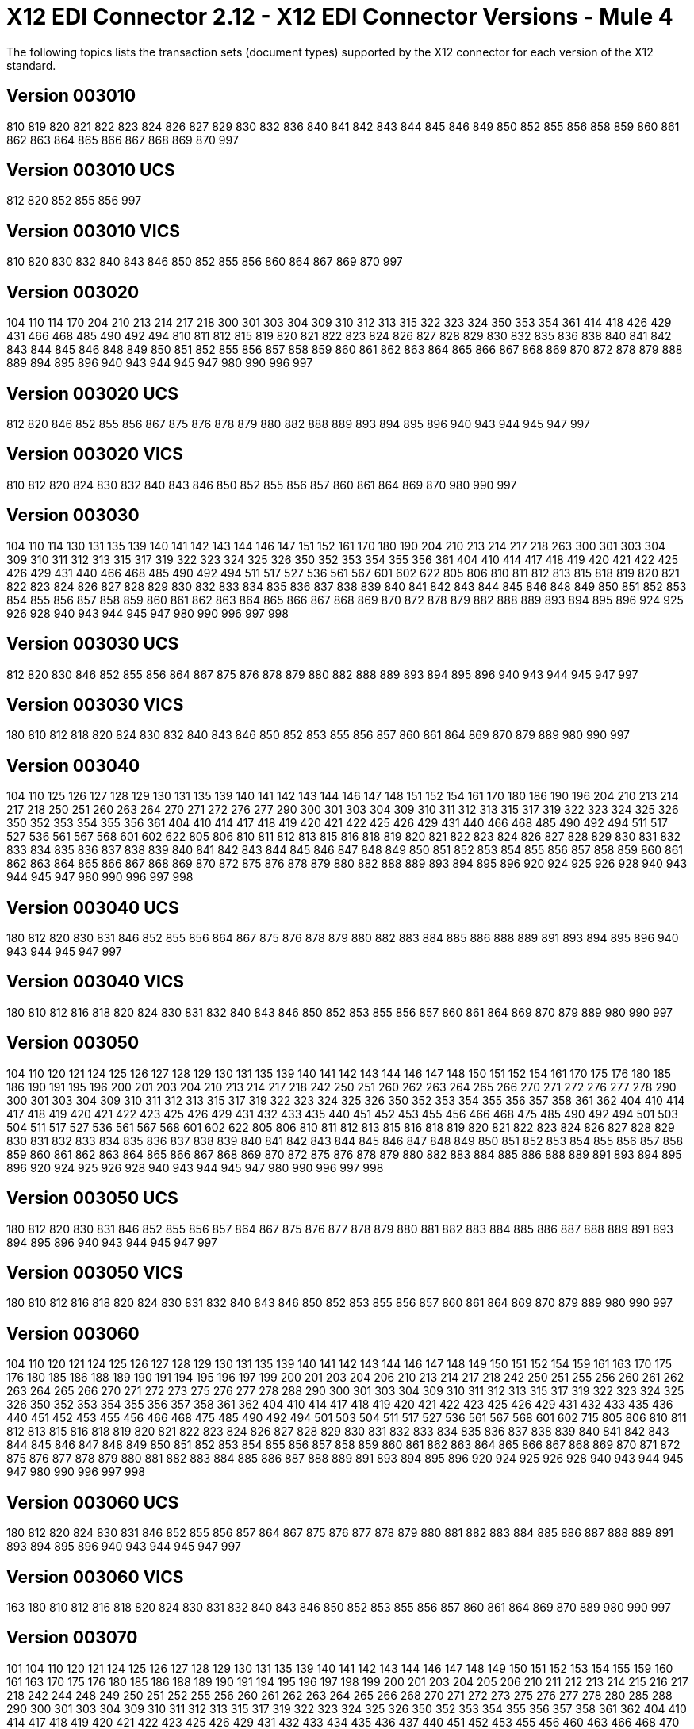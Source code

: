 = X12 EDI Connector 2.12 - X12 EDI Connector Versions - Mule 4

The following topics lists the transaction sets (document types) supported by the X12 connector for each version of the X12 standard.

== Version 003010

810 819 820 821 822 823 824 826 827 829 830 832 836 840 841 842 843 844 845 846 849 850 852 855 856 858 859 860 861 862 863 864 865 866 867 868 869 870 997

== Version 003010 UCS

812 820 852 855 856 997

== Version 003010 VICS

810 820 830 832 840 843 846 850 852 855 856 860 864 867 869 870 997

== Version 003020

104 110 114 170 204 210 213 214 217 218 300 301 303 304 309 310 312 313 315 322 323 324 350 353 354 361 414 418 426 429 431 466 468 485 490 492 494 810 811 812 815 819 820 821 822 823 824 826 827 828 829 830 832 835 836 838 840 841 842 843 844 845 846 848 849 850 851 852 855 856 857 858 859 860 861 862 863 864 865 866 867 868 869 870 872 878 879 888 889 894 895 896 940 943 944 945 947 980 990 996 997

== Version 003020 UCS

812 820 846 852 855 856 867 875 876 878 879 880 882 888 889 893 894 895 896 940 943 944 945 947 997

== Version 003020 VICS

810 812 820 824 830 832 840 843 846 850 852 855 856 857 860 861 864 869 870 980 990 997

== Version 003030

104 110 114 130 131 135 139 140 141 142 143 144 146 147 151 152 161 170 180 190 204 210 213 214 217 218 263 300 301 303 304 309 310 311 312 313 315 317 319 322 323 324 325 326 350 352 353 354 355 356 361 404 410 414 417 418 419 420 421 422 425 426 429 431 440 466 468 485 490 492 494 511 517 527 536 561 567 601 602 622 805 806 810 811 812 813 815 818 819 820 821 822 823 824 826 827 828 829 830 832 833 834 835 836 837 838 839 840 841 842 843 844 845 846 848 849 850 851 852 853 854 855 856 857 858 859 860 861 862 863 864 865 866 867 868 869 870 872 878 879 882 888 889 893 894 895 896 924 925 926 928 940 943 944 945 947 980 990 996 997 998

== Version 003030 UCS

812 820 830 846 852 855 856 864 867 875 876 878 879 880 882 888 889 893 894 895 896 940 943 944 945 947 997

== Version 003030 VICS

180 810 812 818 820 824 830 832 840 843 846 850 852 853 855 856 857 860 861 864 869 870 879 889 980 990 997

== Version 003040

104 110 125 126 127 128 129 130 131 135 139 140 141 142 143 144 146 147 148 151 152 154 161 170 180 186 190 196 204 210 213 214 217 218 250 251 260 263 264 270 271 272 276 277 290 300 301 303 304 309 310 311 312 313 315 317 319 322 323 324 325 326 350 352 353 354 355 356 361 404 410 414 417 418 419 420 421 422 425 426 429 431 440 466 468 485 490 492 494 511 517 527 536 561 567 568 601 602 622 805 806 810 811 812 813 815 816 818 819 820 821 822 823 824 826 827 828 829 830 831 832 833 834 835 836 837 838 839 840 841 842 843 844 845 846 847 848 849 850 851 852 853 854 855 856 857 858 859 860 861 862 863 864 865 866 867 868 869 870 872 875 876 878 879 880 882 888 889 893 894 895 896 920 924 925 926 928 940 943 944 945 947 980 990 996 997 998

== Version 003040 UCS

180 812 820 830 831 846 852 855 856 864 867 875 876 878 879 880 882 883 884 885 886 888 889 891 893 894 895 896 940 943 944 945 947 997

== Version 003040 VICS

180 810 812 816 818 820 824 830 831 832 840 843 846 850 852 853 855 856 857 860 861 864 869 870 879 889 980 990 997

== Version 003050

104 110 120 121 124 125 126 127 128 129 130 131 135 139 140 141 142 143 144 146 147 148 150 151 152 154 161 170 175 176 180 185 186 190 191 195 196 200 201 203 204 210 213 214 217 218 242 250 251 260 262 263 264 265 266 270 271 272 276 277 278 290 300 301 303 304 309 310 311 312 313 315 317 319 322 323 324 325 326 350 352 353 354 355 356 357 358 361 362 404 410 414 417 418 419 420 421 422 423 425 426 429 431 432 433 435 440 451 452 453 455 456 466 468 475 485 490 492 494 501 503 504 511 517 527 536 561 567 568 601 602 622 805 806 810 811 812 813 815 816 818 819 820 821 822 823 824 826 827 828 829 830 831 832 833 834 835 836 837 838 839 840 841 842 843 844 845 846 847 848 849 850 851 852 853 854 855 856 857 858 859 860 861 862 863 864 865 866 867 868 869 870 872 875 876 878 879 880 882 883 884 885 886 888 889 891 893 894 895 896 920 924 925 926 928 940 943 944 945 947 980 990 996 997 998

== Version 003050 UCS

180 812 820 830 831 846 852 855 856 857 864 867 875 876 877 878 879 880 881 882 883 884 885 886 887 888 889 891 893 894 895 896 940 943 944 945 947 997

== Version 003050 VICS

180 810 812 816 818 820 824 830 831 832 840 843 846 850 852 853 855 856 857 860 861 864 869 870 879 889 980 990 997

== Version 003060

104 110 120 121 124 125 126 127 128 129 130 131 135 139 140 141 142 143 144 146 147 148 149 150 151 152 154 159 161 163 170 175 176 180 185 186 188 189 190 191 194 195 196 197 199 200 201 203 204 206 210 213 214 217 218 242 250 251 255 256 260 261 262 263 264 265 266 270 271 272 273 275 276 277 278 288 290 300 301 303 304 309 310 311 312 313 315 317 319 322 323 324 325 326 350 352 353 354 355 356 357 358 361 362 404 410 414 417 418 419 420 421 422 423 425 426 429 431 432 433 435 436 440 451 452 453 455 456 466 468 475 485 490 492 494 501 503 504 511 517 527 536 561 567 568 601 602 715 805 806 810 811 812 813 815 816 818 819 820 821 822 823 824 826 827 828 829 830 831 832 833 834 835 836 837 838 839 840 841 842 843 844 845 846 847 848 849 850 851 852 853 854 855 856 857 858 859 860 861 862 863 864 865 866 867 868 869 870 871 872 875 876 877 878 879 880 881 882 883 884 885 886 887 888 889 891 893 894 895 896 920 924 925 926 928 940 943 944 945 947 980 990 996 997 998

== Version 003060 UCS

180 812 820 824 830 831 846 852 855 856 857 864 867 875 876 877 878 879 880 881 882 883 884 885 886 887 888 889 891 893 894 895 896 940 943 944 945 947 997

== Version 003060 VICS

163 180 810 812 816 818 820 824 830 831 832 840 843 846 850 852 853 855 856 857 860 861 864 869 870 889 980 990 997

== Version 003070

101 104 110 120 121 124 125 126 127 128 129 130 131 135 139 140 141 142 143 144 146 147 148 149 150 151 152 153 154 155 159 160 161 163 170 175 176 180 185 186 188 189 190 191 194 195 196 197 198 199 200 201 203 204 205 206 210 211 212 213 214 215 216 217 218 242 244 248 249 250 251 252 255 256 260 261 262 263 264 265 266 268 270 271 272 273 275 276 277 278 280 285 288 290 300 301 303 304 309 310 311 312 313 315 317 319 322 323 324 325 326 350 352 353 354 355 356 357 358 361 362 404 410 414 417 418 419 420 421 422 423 425 426 429 431 432 433 434 435 436 437 440 451 452 453 455 456 460 463 466 468 470 475 485 486 490 492 494 500 501 503 504 511 517 521 527 536 540 561 567 568 601 602 650 715 805 806 810 811 812 813 814 815 816 818 819 820 821 822 823 824 826 827 828 829 830 831 832 833 834 835 836 837 838 839 840 841 842 843 844 845 846 847 848 849 850 851 852 853 854 855 856 857 858 859 860 861 862 863 864 865 866 867 868 869 870 871 872 875 876 877 878 879 880 881 882 883 884 885 886 887 888 889 891 893 894 895 896 920 924 925 926 928 940 943 944 945 947 980 990 996 997 998

== Version 003070 UCS

180 812 820 824 830 831 846 852 855 856 857 864 867 875 876 877 878 879 880 881 882 883 884 885 886 887 888 889 891 893 894 895 896 940 943 944 945 947 997

== Version 003070 VICS

163 180 810 812 816 818 820 824 830 831 832 840 843 846 850 852 853 855 856 857 860 861 864 869 870 889 980 990 997

== Version 004010

100 101 104 105 106 107 108 109 110 112 120 121 124 125 126 127 128 129 130 131 135 138 139 140 141 142 143 144 146 147 148 149 150 151 152 153 154 155 157 159 160 161 163 170 175 176 180 185 186 188 189 190 191 194 195 196 197 198 199 200 201 202 203 204 205 206 210 211 212 213 214 215 216 217 218 219 220 222 223 224 225 242 244 248 249 250 251 252 255 256 260 261 262 263 264 265 266 267 268 270 271 272 273 275 276 277 278 280 285 286 288 290 300 301 303 304 309 310 311 312 313 315 317 319 322 323 324 325 326 350 352 353 354 355 356 357 358 361 362 404 410 414 417 418 419 420 421 422 423 425 426 429 431 432 433 434 435 436 437 440 451 452 453 455 456 460 463 466 468 470 475 485 486 490 492 494 500 501 503 504 511 517 521 527 536 540 561 567 568 601 602 620 625 650 715 805 806 810 811 812 813 814 815 816 818 819 820 821 822 823 824 826 827 828 829 830 831 832 833 834 835 836 837 838 839 840 841 842 843 844 845 846 847 848 849 850 851 852 853 854 855 856 857 858 859 860 861 862 863 864 865 866 867 868 869 870 871 872 875 876 877 878 879 880 881 882 883 884 885 886 887 888 889 891 893 894 895 896 920 924 925 926 928 940 943 944 945 947 980 990 996 997 998

== Version 004010 UCS

180 810 812 816 820 824 830 831 846 850 852 855 856 857 864 867 875 876 877 878 879 880 881 882 883 884 885 886 887 888 889 891 893 894 895 896 940 944 945 947 997

== Version 004010 VICS

180 810 812 816 818 820 824 830 831 832 840 843 846 850 852 853 855 856 857 860 861 864 869 870 889 940 997

== Version 004020

100 101 102 103 104 105 106 107 108 109 110 111 112 120 121 124 125 126 127 128 129 130 131 135 138 139 140 141 142 143 144 146 147 148 149 150 151 152 153 154 155 157 159 160 161 163 170 175 176 180 185 186 187 188 189 190 191 194 195 196 197 198 199 200 201 202 203 204 205 206 210 211 212 213 214 215 216 217 218 219 220 222 223 224 225 240 242 244 248 249 250 251 252 255 256 260 261 262 263 264 265 266 267 268 270 271 272 273 274 275 276 277 278 280 283 284 285 286 288 290 300 301 303 304 309 310 311 312 313 315 317 319 322 323 324 325 326 350 352 353 354 355 356 357 358 361 362 404 410 414 417 418 419 420 421 422 423 425 426 429 431 432 433 434 435 436 437 440 451 452 453 455 456 460 463 466 468 470 475 485 486 490 492 494 500 501 503 504 511 517 521 527 536 540 561 567 568 601 602 620 625 650 715 805 806 810 811 812 813 814 815 816 818 819 820 821 822 823 824 826 827 828 829 830 831 832 833 834 835 836 837 838 839 840 841 842 843 844 845 846 847 848 849 850 851 852 853 854 855 856 857 858 859 860 861 862 863 864 865 866 867 868 869 870 871 872 875 876 877 878 879 880 881 882 883 884 885 886 887 888 889 891 893 894 895 896 920 924 925 926 928 940 943 944 945 947 980 990 993 996 997 998

== Version 004020 UCS

180 810 812 816 820 824 830 831 846 850 852 855 856 857 864 867 875 876 877 878 879 880 881 882 883 884 885 886 887 888 889 891 893 894 895 896 940 944 945 947 997

== Version 004020 VICS

180 810 812 816 818 820 824 830 831 832 840 843 846 850 852 853 855 856 860 861 864 869 870 882 889 893 940 947 997

== Version 004030

100 101 102 103 104 105 106 107 108 109 110 111 112 113 120 121 124 125 126 127 128 129 130 131 135 138 139 140 141 142 143 144 146 147 148 149 150 151 152 153 154 155 157 159 160 161 163 170 175 176 180 185 186 187 188 189 190 191 194 195 196 197 198 199 200 201 202 203 204 205 206 210 211 212 213 214 215 216 217 218 219 220 222 223 224 225 227 240 242 244 245 248 249 250 251 252 255 256 260 261 262 263 264 265 266 267 268 270 271 272 273 274 275 276 277 278 280 283 284 285 286 288 290 300 301 303 304 309 310 311 312 313 315 317 319 322 323 324 325 326 350 352 353 354 355 356 357 358 361 362 404 410 412 414 417 418 419 420 421 422 423 425 426 429 431 432 433 434 435 436 437 440 451 452 453 455 456 460 463 466 468 470 475 485 486 490 492 494 500 501 503 504 511 517 521 527 536 540 561 567 568 601 602 620 625 650 715 753 754 805 806 810 811 812 813 814 815 816 818 819 820 821 822 823 824 826 827 828 829 830 831 832 833 834 835 836 837 838 839 840 841 842 843 844 845 846 847 848 849 850 851 852 853 854 855 856 857 858 859 860 861 862 863 864 865 866 867 868 869 870 871 872 873 875 876 877 878 879 880 881 882 883 884 885 886 887 888 889 891 893 894 895 896 920 924 925 926 928 940 943 944 945 947 980 990 993 996 997 998

== Version 004030 UCS

180 810 812 816 820 824 830 831 846 850 852 855 856 857 864 867 875 876 877 878 879 880 881 882 883 884 885 886 887 888 889 891 893 894 895 896 940 944 945 947 997

== Version 004030 VICS

180 753 754 810 812 816 818 820 824 830 831 832 846 850 852 853 855 856 860 861 864 869 870 882 889 893 940 947 997

== Version 004040

100 101 102 103 104 105 106 107 108 109 110 111 112 113 120 121 124 125 126 127 128 129 130 131 132 133 135 138 139 140 141 142 143 144 146 147 148 149 150 151 152 153 154 155 157 159 160 161 163 170 175 176 179 180 185 186 187 188 189 190 191 194 195 196 197 198 199 200 201 202 203 204 205 206 210 211 212 213 214 215 216 217 218 219 220 222 223 224 225 227 240 242 244 245 248 249 250 251 252 255 256 260 261 262 263 264 265 266 267 268 269 270 271 272 273 274 275 276 277 278 280 283 284 285 286 288 290 300 301 303 304 309 310 311 312 313 315 317 319 322 323 324 325 326 350 352 353 354 355 356 357 358 361 362 404 410 412 414 417 418 419 420 421 422 423 425 426 429 431 432 433 434 435 436 437 440 451 452 453 455 456 460 463 466 468 470 475 485 486 490 492 494 500 501 503 504 511 517 521 527 536 540 561 567 568 601 602 620 625 650 715 753 754 805 806 810 811 812 813 814 815 816 818 819 820 821 822 823 824 826 827 828 829 830 831 832 833 834 835 836 837 838 839 840 841 842 843 844 845 846 847 848 849 850 851 852 853 854 855 856 857 858 859 860 861 862 863 864 865 866 867 868 869 870 871 872 873 874 875 876 877 878 879 880 881 882 883 884 885 886 887 888 889 891 893 894 895 896 920 924 925 926 928 940 943 944 945 947 980 990 993 996 997 998

== Version 004040 UCS

180 810 812 816 820 824 830 831 846 850 852 855 856 857 864 867 875 876 877 878 879 880 881 882 883 884 885 886 887 888 889 891 893 894 895 896 940 944 945 947 997

== Version 004040 VICS

180 753 754 810 812 816 818 820 824 830 831 832 846 850 852 853 855 856 860 861 864 869 870 882 889 893 940 947 997

== Version 004050

100 101 102 103 104 105 106 107 108 109 110 111 112 113 120 121 124 125 126 127 128 129 130 131 132 133 135 138 139 140 141 142 143 144 146 147 148 149 150 151 152 153 154 155 157 159 160 161 163 170 175 176 179 180 185 186 187 188 189 190 191 194 195 196 197 198 199 200 201 202 203 204 205 206 210 211 212 213 214 215 216 217 219 220 222 223 224 225 227 240 242 244 245 248 249 250 251 252 255 256 260 261 262 263 264 265 266 267 268 269 270 271 272 273 274 275 276 277 278 280 283 284 285 286 288 290 300 301 303 304 309 310 311 312 313 315 317 319 322 323 324 325 326 350 352 353 354 355 356 357 358 361 362 404 410 412 414 417 418 419 420 421 422 423 424 425 426 429 431 432 433 434 435 436 437 440 451 452 453 455 456 460 463 466 468 470 475 485 486 490 492 494 500 501 503 504 511 517 521 527 536 540 561 567 568 601 602 620 625 650 715 753 754 805 806 810 811 812 813 814 815 816 818 819 820 821 822 823 824 826 827 828 829 830 831 832 833 834 835 836 837 838 839 840 841 842 843 844 845 846 847 848 849 850 851 852 853 854 855 856 857 858 859 860 861 862 863 864 865 866 867 868 869 870 871 872 873 874 875 876 877 878 879 880 881 882 883 884 885 886 887 888 889 891 893 894 895 896 920 924 925 926 928 940 943 944 945 947 980 990 993 996 997 998

== Version 004050 UCS

180 810 812 814 816 820 824 830 831 846 850 852 855 856 857 864 867 875 876 877 878 879 880 881 882 883 884 885 886 887 888 889 891 893 894 895 896 940 944 945 947 997

== Version 004050 VICS

180 753 754 810 812 816 818 820 824 830 831 832 846 850 852 853 855 856 860 861 864 869 870 882 889 893 940 947 997

== Version 004060

100 101 102 103 104 105 106 107 108 109 110 111 112 113 120 121 124 125 126 127 128 129 130 131 132 133 135 138 139 140 141 142 143 144 146 147 148 149 150 151 152 153 154 155 157 158 159 160 161 163 170 175 176 179 180 185 186 187 188 189 190 191 194 195 196 197 198 199 200 201 202 203 204 205 206 210 211 212 213 214 215 216 217 219 220 222 223 224 225 227 240 242 244 245 248 249 250 251 252 255 256 259 260 261 262 263 264 265 266 267 268 269 270 271 272 273 274 275 276 277 278 280 283 284 285 286 288 290 300 301 303 304 309 310 311 312 313 315 317 319 322 323 324 325 326 350 352 353 354 355 356 357 358 361 362 404 410 412 414 417 418 419 420 421 422 423 424 425 426 429 431 432 433 434 435 436 437 440 451 452 453 455 456 460 463 466 468 470 475 485 486 490 492 494 500 501 503 504 511 517 521 527 536 540 561 567 568 601 602 620 625 650 715 753 754 805 806 810 811 812 813 814 815 816 818 819 820 821 822 823 824 826 827 828 829 830 831 832 833 834 835 836 837 838 839 840 841 842 843 844 845 846 847 848 849 850 851 852 853 854 855 856 857 858 859 860 861 862 863 864 865 866 867 868 869 870 871 872 873 874 875 876 877 878 879 880 881 882 883 884 885 886 887 888 889 891 893 894 895 896 920 924 925 926 928 940 943 944 945 947 980 990 993 996 997 998

== Version 004060 UCS

180 810 812 814 816 820 824 830 831 846 850 852 855 856 857 864 867 875 876 877 878 879 880 881 882 883 884 885 886 887 888 889 891 893 894 895 896 940 944 945 947 997

== Version 004060 VICS

180 753 754 810 812 816 818 820 824 830 831 832 846 850 852 853 855 856 860 861 864 867 869 870 882 889 893 940 947 997

== Version 005010

100 101 102 103 104 105 106 107 108 109 110 111 112 113 120 121 124 125 126 127 128 129 130 131 132 133 135 138 139 140 141 142 143 144 146 147 148 149 150 151 152 153 154 155 157 158 159 160 161 163 170 175 176 179 180 185 186 187 188 189 190 191 194 195 196 197 198 199 200 201 202 203 204 205 206 210 211 212 213 214 215 216 217 219 220 222 223 224 225 227 228 240 242 244 245 248 249 250 251 252 255 256 259 260 261 262 263 264 265 266 267 268 269 270 271 272 273 274 275 276 277 278 280 283 284 285 286 288 290 300 301 303 304 309 310 311 312 313 315 317 319 322 323 324 325 326 350 352 353 354 355 356 357 358 361 362 404 410 412 414 417 418 419 420 421 422 423 424 425 426 429 431 432 433 434 435 436 437 440 451 452 453 455 456 460 463 466 468 470 475 485 486 490 492 494 500 501 503 504 511 517 521 527 536 540 561 567 568 601 602 620 625 650 715 753 754 805 806 810 811 812 813 814 815 816 818 819 820 821 822 823 824 826 827 828 829 830 831 832 833 834 835 836 837 838 839 840 841 842 843 844 845 846 847 848 849 850 851 852 853 854 855 856 857 858 859 860 861 862 863 864 865 866 867 868 869 870 871 872 873 874 875 876 877 878 879 880 881 882 883 884 885 886 887 888 889 891 893 894 895 896 920 924 925 926 928 940 943 944 945 947 980 990 993 996 997 998 999

== Version 005010 UCS

180 810 812 814 816 820 824 830 831 846 850 852 855 856 857 864 867 875 876 877 878 879 880 881 882 883 884 885 886 887 888 889 891 893 894 895 896 940 944 945 947 997

== Version 005010 VICS

180 753 754 810 812 816 818 820 824 830 831 832 846 850 852 853 855 856 860 861 862 864 867 869 870 882 889 893 894 895 940 947 997

== Version 005020

100 101 102 103 104 105 106 107 108 109 110 111 112 113 120 121 124 125 126 127 128 129 130 131 132 133 135 138 139 140 141 142 143 144 146 147 148 149 150 151 152 153 154 155 157 158 159 160 161 163 170 175 176 179 180 185 186 187 188 189 190 191 194 195 196 197 198 199 200 201 202 203 204 205 206 210 211 212 213 214 215 216 217 219 220 222 223 224 225 227 228 240 242 244 245 248 249 250 251 252 255 256 259 260 261 262 263 264 265 266 267 268 269 270 271 272 273 274 275 276 277 278 280 283 284 285 286 288 290 300 301 303 304 309 310 311 312 313 315 317 319 322 323 324 325 326 350 352 353 354 355 356 357 358 361 362 404 410 412 414 417 418 419 420 421 422 423 424 425 426 429 431 432 433 434 435 436 437 440 451 452 453 455 456 460 463 466 468 470 475 485 486 490 492 494 500 501 503 504 511 517 521 527 536 540 561 567 568 601 602 620 625 650 715 753 754 805 806 810 811 812 813 814 815 816 818 819 820 821 822 823 824 826 827 828 829 830 831 832 833 834 835 836 837 838 839 840 841 842 843 844 845 846 847 848 849 850 851 852 853 854 855 856 857 858 859 860 861 862 863 864 865 866 867 868 869 870 872 873 874 875 876 877 878 879 880 881 882 883 884 885 886 887 888 889 891 893 894 895 896 920 924 925 926 928 940 943 944 945 947 980 990 993 996 997 998 999

== Version 005020 UCS

180 810 812 814 816 820 824 830 831 846 850 852 855 856 857 864 867 875 876 877 878 879 880 881 882 883 884 885 886 887 888 889 891 893 894 895 896 940 944 945 947 997

== Version 005020 VICS

180 753 754 810 812 816 818 820 824 830 831 832 845 846 850 852 853 855 856 860 861 862 864 867 869 870 882 889 893 894 895 940 947 997

== Version 005030

100 101 102 103 104 105 106 107 108 109 110 111 112 113 120 121 124 125 126 127 128 129 130 131 132 133 135 138 139 140 141 142 143 144 146 147 148 149 150 151 152 153 154 155 157 158 159 160 161 163 170 175 176 179 180 185 186 187 188 189 190 191 194 195 196 197 198 199 200 201 202 203 204 205 206 210 211 212 213 214 215 216 217 219 220 222 223 224 225 227 228 240 242 244 245 248 249 250 251 252 255 256 259 260 261 262 263 264 265 266 267 268 269 270 271 272 273 274 275 276 277 278 280 283 284 285 286 288 290 300 301 303 304 309 310 311 312 313 315 317 319 322 323 324 325 326 350 352 353 354 355 356 357 358 361 362 404 410 412 414 417 418 419 420 421 422 423 424 425 426 429 431 432 433 434 435 436 437 440 451 452 453 455 456 460 463 466 468 470 475 485 486 490 492 494 500 501 503 504 511 517 521 527 536 540 561 567 568 601 602 620 625 650 715 753 754 805 806 810 811 812 813 814 815 816 818 819 820 821 822 823 824 826 827 828 829 830 831 832 833 834 835 836 837 838 839 840 841 842 843 844 845 846 847 848 849 850 851 852 853 854 855 856 857 858 859 860 861 862 863 864 865 866 867 868 869 870 872 873 874 875 876 877 878 879 880 881 882 883 884 885 886 887 888 889 891 893 894 895 896 920 924 925 926 928 940 943 944 945 947 980 990 993 996 997 998 999

== Version 005030 UCS

180 810 812 814 816 820 824 830 831 846 850 852 855 856 857 860 864 865 867 875 876 877 878 879 880 881 882 883 884 885 886 887 888 889 891 893 894 895 896 940 943 944 945 947 997

== Version 005030 VICS

180 753 754 810 812 816 818 820 824 830 831 832 845 846 850 852 853 855 856 860 861 862 864 867 869 870 882 889 893 894 895 940 943 944 945 947 997

== Version 005040

100 101 102 103 104 105 106 107 108 109 110 111 112 113 120 121 124 125 126 127 128 129 130 131 132 133 135 138 139 140 141 142 143 144 146 147 148 149 150 151 152 153 154 155 157 158 159 160 161 163 170 175 176 179 180 185 186 187 188 189 190 191 194 195 196 197 198 199 200 201 202 203 204 205 206 210 211 212 213 214 215 216 217 219 220 222 223 224 225 227 228 240 242 244 245 248 249 250 251 252 255 256 259 260 261 262 263 264 265 266 267 268 269 270 271 272 273 274 275 276 277 278 280 283 284 285 286 288 290 300 301 303 304 309 310 311 312 313 315 317 319 322 323 324 325 326 350 352 353 354 355 356 357 358 359 361 362 404 410 412 414 417 418 419 420 421 422 423 424 425 426 429 431 432 433 434 435 436 437 440 451 452 453 455 456 460 463 466 468 470 475 485 486 490 492 494 500 501 503 504 511 517 521 527 536 540 561 567 568 601 602 620 625 650 715 753 754 805 806 810 811 812 813 814 815 816 818 819 820 821 822 823 824 826 827 828 829 830 831 832 833 834 835 836 837 838 839 840 841 842 843 844 845 846 847 848 849 850 851 852 853 854 855 856 857 858 859 860 861 862 863 864 865 866 867 868 869 870 872 873 874 875 876 877 878 879 880 881 882 883 884 885 886 887 888 889 891 893 894 895 896 920 924 925 926 928 940 943 944 945 947 980 990 993 996 997 998 999

== Version 005040 UCS

180 810 812 814 816 820 824 830 831 846 850 852 855 856 857 860 864 865 867 875 876 877 878 879 880 881 882 883 884 885 886 887 888 889 891 893 894 895 896 940 943 944 945 947 997

== Version 005040 VICS

180 753 754 810 812 816 818 820 824 830 831 832 845 846 850 852 853 855 856 860 861 862 864 867 869 870 882 889 893 894 895 940 943 944 945 947 997

== Version 005050

100 101 102 103 104 105 106 107 108 109 110 111 112 113 120 121 124 125 126 127 128 129 130 131 132 133 135 138 139 140 141 142 143 144 146 147 148 149 150 151 152 153 154 155 157 158 159 160 161 163 170 175 176 179 180 185 186 187 188 189 190 191 194 195 196 197 198 199 200 201 202 203 204 205 206 210 211 212 213 214 215 216 217 219 220 222 223 224 225 227 228 240 242 244 245 248 249 250 251 252 255 256 259 260 261 262 263 264 265 266 267 268 269 270 271 272 273 274 275 276 277 278 280 283 284 285 286 288 290 300 301 303 304 309 310 311 312 313 315 317 319 322 323 324 325 326 350 352 353 354 355 356 357 358 359 361 362 404 410 412 414 417 418 419 420 421 422 423 424 425 426 429 431 432 433 434 435 436 437 440 451 452 453 455 456 460 463 466 468 470 475 485 486 490 492 494 500 501 503 504 511 517 521 527 536 540 561 567 568 601 602 620 625 650 715 753 754 805 806 810 811 812 813 814 815 816 818 819 820 821 822 823 824 826 827 828 829 830 831 832 833 834 835 836 837 838 839 840 841 842 843 844 845 846 847 848 849 850 851 852 853 854 855 856 857 858 859 860 861 862 863 864 865 866 867 868 869 870 872 873 874 875 876 877 878 879 880 881 882 883 884 885 886 887 888 889 891 893 894 895 896 920 924 925 926 928 940 943 944 945 947 980 990 993 996 997 998 999

== Version 006010

100 101 102 103 104 105 106 107 108 109 110 111 112 113 120 121 124 125 126 127 128 129 130 131 132 133 135 138 139 140 141 142 143 144 146 147 148 149 150 151 152 153 154 155 157 158 159 160 161 163 170 175 176 179 180 185 186 187 188 189 190 191 194 195 196 197 198 199 200 201 202 203 204 205 206 210 211 212 213 214 215 216 217 219 220 222 223 224 225 227 228 240 242 244 245 248 249 250 251 252 255 256 259 260 261 262 263 264 265 266 267 268 269 270 271 272 273 274 275 276 277 278 280 283 284 285 286 288 290 300 301 303 304 309 310 311 312 313 315 317 319 322 323 324 325 326 350 352 353 354 355 356 357 358 359 361 362 404 410 412 414 417 418 419 420 421 422 423 424 425 426 429 431 432 433 434 435 436 437 440 451 452 453 455 456 460 463 466 468 470 475 485 486 490 492 494 500 501 503 504 511 517 521 527 536 540 561 567 568 601 620 625 650 715 753 754 805 806 810 811 812 813 814 815 816 818 819 820 821 822 823 824 826 827 828 829 830 831 832 833 834 835 836 837 838 839 840 841 842 843 844 845 846 847 848 849 850 851 852 853 854 855 856 857 858 859 860 861 862 863 864 865 866 867 868 869 870 872 873 874 875 876 877 878 879 880 881 882 883 884 885 886 887 888 889 890 891 893 894 895 896 920 924 925 926 928 940 943 944 945 947 980 990 993 996 997 998 999

== Version 006020

100 101 102 103 104 105 106 107 108 109 110 111 112 113 120 121 124 125 126 127 128 129 130 131 132 133 135 138 139 140 141 142 143 144 146 147 148 149 150 151 152 153 154 155 157 158 159 160 161 163 170 175 176 179 180 185 186 187 188 189 190 191 194 195 196 197 198 199 200 201 202 203 204 205 206 210 211 212 213 214 215 216 217 219 220 222 223 224 225 227 228 240 242 244 245 248 249 250 251 252 255 256 259 260 261 262 263 264 265 266 267 268 269 270 271 272 273 274 275 276 277 278 280 283 284 285 286 288 290 300 301 303 304 309 310 311 312 313 315 317 319 322 323 324 325 326 350 352 353 354 355 356 357 358 359 361 362 404 410 412 414 417 418 419 420 421 422 423 424 425 426 429 431 432 433 434 435 436 437 440 451 452 453 455 456 460 463 466 468 470 475 485 486 490 492 494 500 501 503 504 511 517 521 527 536 540 561 567 568 601 620 625 650 715 753 754 805 806 810 811 812 813 814 815 816 818 819 820 821 822 823 824 826 827 828 829 830 831 832 833 834 835 836 837 838 839 840 841 842 843 844 845 846 847 848 849 850 851 852 853 854 855 856 857 858 859 860 861 862 863 864 865 866 867 868 869 870 872 873 874 875 876 877 878 879 880 881 882 883 884 885 886 887 888 889 890 891 893 894 895 896 920 924 925 926 928 940 943 944 945 947 980 990 993 996 997 998 999

== Version 006030

100 101 102 103 104 105 106 107 108 109 110 111 112 113 120 121 124 125 126 127 128 129 130 131 132 133 135 138 139 140 141 142 143 144 146 147 148 149 150 151 152 153 154 155 157 158 159 160 161 163 170 175 176 179 180 185 186 187 188 189 190 191 194 195 196 197 198 199 200 201 202 203 204 205 206 210 211 212 213 214 215 216 217 219 220 222 223 224 225 227 228 240 242 244 245 248 249 250 251 252 255 256 259 260 261 262 263 264 265 266 267 268 269 270 271 272 273 274 275 276 277 278 280 283 284 285 286 288 290 300 301 303 304 309 310 311 312 313 315 317 319 322 323 324 325 326 350 352 353 354 355 356 357 358 359 361 362 404 410 412 414 417 418 419 420 421 422 423 424 425 426 429 431 432 433 434 435 436 437 440 451 452 453 455 456 460 463 466 468 470 475 485 486 490 492 494 500 501 503 504 511 517 521 527 536 540 561 567 568 601 603 620 625 650 715 753 754 805 806 810 811 812 813 814 815 816 818 819 820 821 822 823 824 826 827 828 829 830 831 832 833 834 835 836 837 838 839 840 841 842 843 844 845 846 847 848 849 850 851 852 853 854 855 856 857 858 859 860 861 862 863 864 865 866 867 868 869 870 872 873 874 875 876 877 878 879 880 881 882 883 884 885 886 887 888 889 890 891 893 894 895 896 920 924 925 926 928 940 943 944 945 947 980 990 993 996 997 998 999

== Version 006040

100 101 102 103 104 105 106 107 108 109 110 111 112 113 120 121 124 125 126 127 128 129 130 131 132 133 135 138 139 140 141 142 143 144 146 147 148 149 150 151 152 153 154 155 157 158 159 160 161 163 170 175 176 179 180 185 186 187 188 189 190 191 194 195 196 197 198 199 200 201 202 203 204 205 206 210 211 212 213 214 215 216 217 219 220 222 223 224 225 227 228 240 242 244 245 248 249 250 251 252 255 256 259 260 261 262 263 264 265 266 267 268 269 270 271 272 273 274 275 276 277 278 280 283 284 285 286 288 290 300 301 303 304 309 310 311 312 313 315 317 319 322 323 324 325 326 350 352 353 354 355 356 357 358 359 361 362 404 410 412 414 417 418 419 420 421 422 423 424 425 426 429 431 432 433 434 435 436 437 440 451 452 453 455 456 460 463 466 468 470 475 485 486 490 492 494 500 501 503 504 511 517 521 527 536 540 561 567 568 601 603 620 625 650 715 753 754 805 806 810 811 812 813 814 815 816 818 819 820 821 822 823 824 826 827 828 829 830 831 832 833 834 835 836 837 838 839 840 841 842 843 844 845 846 847 848 849 850 851 852 853 854 855 856 857 858 859 860 861 862 863 864 865 866 867 868 869 870 872 873 874 875 876 877 878 879 880 881 882 883 884 885 886 887 888 889 890 891 893 894 895 896 920 924 925 926 928 940 943 944 945 947 980 990 993 996 997 998 999

== Version 006050

100 101 102 103 104 105 106 107 108 109 110 111 112 113 120 121 124 125 126 127 128 129 130 131 132 133 135 138 139 140 141 142 143 144 146 147 148 149 150 151 152 153 154 155 157 158 159 160 161 163 170 175 176 179 180 185 186 187 188 189 190 191 194 195 196 197 198 199 200 201 202 203 204 205 206 210 211 212 213 214 215 216 217 219 220 222 223 224 225 227 228 240 242 244 245 248 249 250 251 252 255 256 259 260 261 262 263 264 265 266 267 268 269 270 271 272 273 274 275 276 277 278 280 283 284 285 286 288 290 300 301 303 304 309 310 311 312 313 315 317 319 322 323 324 325 326 350 352 353 354 355 356 357 358 359 361 362 404 410 412 414 417 418 419 420 421 422 423 424 425 426 429 431 432 433 434 435 436 437 440 451 452 453 455 456 460 463 466 468 470 475 485 486 490 492 494 500 501 503 504 511 517 521 527 536 540 561 567 568 601 603 620 625 650 715 753 754 805 806 810 811 812 813 814 815 816 818 819 820 821 822 823 824 826 827 828 829 830 831 832 833 834 835 836 837 838 839 840 841 842 843 844 845 846 847 848 849 850 851 852 853 854 855 856 857 858 859 860 861 862 863 864 865 866 867 868 869 870 872 873 874 875 876 877 878 879 880 881 882 883 884 885 886 887 888 889 890 891 893 894 895 896 920 924 925 926 928 940 943 944 945 947 980 990 993 996 997 998 999

== Version 007010

100 101 102 103 104 105 106 107 108 109 110 111 112 113 120 121 124 125 126 127 128 129 130 131 132 133 135 138 139 140 141 142 143 144 146 147 148 149 150 151 152 153 154 155 157 158 159 160 161 163 170 175 176 179 180 185 186 187 188 189 190 191 194 195 196 197 198 199 200 201 202 203 204 205 206 210 211 212 213 214 215 216 217 219 220 222 223 224 225 227 228 240 242 244 245 248 249 250 251 252 255 256 259 260 261 262 263 264 265 266 267 268 269 270 271 272 273 274 275 276 277 278 280 283 284 285 286 288 290 300 301 303 304 309 310 311 312 313 315 317 319 322 323 324 325 326 350 352 353 354 355 356 357 358 359 361 362 404 410 412 414 417 418 419 420 421 422 423 424 425 426 429 431 432 433 434 435 436 437 440 451 452 453 455 456 460 463 466 468 470 475 485 486 490 492 494 500 501 503 504 511 517 521 527 536 540 561 567 568 601 603 620 625 650 715 753 754 805 806 810 811 812 813 814 815 816 818 819 820 821 822 823 824 826 827 828 829 830 831 832 833 834 835 836 837 838 839 840 841 842 843 844 845 846 847 848 849 850 851 852 853 854 855 856 857 858 859 860 861 862 863 864 865 866 867 868 869 870 872 873 874 875 876 877 878 879 880 881 882 883 884 885 886 887 888 889 890 891 893 894 895 896 920 924 925 926 928 940 943 944 945 947 980 990 993 996 997 998 999

== Version 007020

100 101 102 103 104 105 106 107 108 109 110 111 112 113 120 121 124 125 126 127 128 129 130 131 132 133 135 138 139 140 141 142 143 144 146 147 148 149 150 151 152 153 154 155 157 158 159 160 161 163 170 175 176 179 180 185 186 187 188 189 190 191 194 195 196 197 198 199 200 201 202 203 204 205 206 210 211 212 213 214 215 216 217 219 220 222 223 224 225 227 228 240 242 244 245 248 249 250 251 252 255 256 259 260 261 262 263 264 265 266 267 268 269 270 271 272 273 274 275 276 277 278 280 283 284 285 286 288 290 300 301 303 304 309 310 311 312 313 315 317 319 322 323 324 325 326 350 352 353 354 355 356 357 358 359 361 362 404 410 412 414 417 418 419 420 421 422 423 424 425 426 429 431 432 433 434 435 436 437 440 451 452 453 455 456 460 463 466 468 470 475 485 486 490 492 494 500 501 503 504 511 517 521 527 536 540 561 567 568 601 603 620 625 650 715 753 754 805 806 810 811 812 813 814 815 816 818 819 820 821 822 823 824 826 827 828 829 830 831 832 833 834 835 836 837 838 839 840 841 842 843 844 845 846 847 848 849 850 851 852 853 854 855 856 857 858 859 860 861 862 863 864 865 866 867 868 869 870 872 873 874 875 876 877 878 879 880 881 882 883 884 885 886 887 888 889 890 891 892 893 894 895 896 920 924 925 926 928 940 943 944 945 947 980 990 993 996 997 998 999

== Version 007030

100 101 102 103 104 105 106 107 108 109 110 111 112 113 120 121 124 125 126 127 128 129 130 131 132 133 135 138 139 140 141 142 143 144 146 147 148 149 150 151 152 153 154 155 157 158 159 160 161 163 170 175 176 179 180 185 186 187 188 189 190 191 194 195 196 197 198 199 200 201 202 203 204 205 206 210 211 212 213 214 215 216 217 219 220 222 223 224 225 227 228 240 242 244 245 248 249 250 251 252 255 256 259 260 261 262 263 264 265 266 267 268 269 270 271 272 273 274 275 276 277 278 280 283 284 285 286 288 290 300 301 303 304 309 310 311 312 313 315 317 319 322 323 324 325 326 350 352 353 354 355 356 357 358 359 361 362 404 410 412 414 417 418 419 420 421 422 423 424 425 426 429 431 432 433 434 435 436 437 440 451 452 453 455 456 460 463 466 468 470 475 485 486 490 492 494 500 501 503 504 511 517 521 527 536 540 561 567 568 601 603 620 625 650 715 753 754 805 806 810 811 812 813 814 815 816 818 819 820 821 822 823 824 826 827 828 829 830 831 832 833 834 835 836 837 838 839 840 841 842 843 844 845 846 847 848 849 850 851 852 853 854 855 856 857 858 859 860 861 862 863 864 865 866 867 868 869 870 872 873 874 875 876 877 878 879 880 881 882 883 884 885 886 887 888 889 890 891 892 893 894 895 896 920 924 925 926 928 940 943 944 945 947 980 990 993 996 997 998 999

== Version 007040

100 101 102 103 104 105 106 107 108 109 110 111 112 113 120 121 124 125 126 127 128 129 130 131 132 133 135 138 139 140 141 142 143 144 146 147 148 149 150 151 152 153 154 155 157 158 159 160 161 163 170 175 176 179 180 185 186 187 188 189 190 191 194 195 196 197 198 199 200 201 202 203 204 205 206 210 211 212 213 214 215 216 217 219 220 222 223 224 225 227 228 240 242 244 245 248 249 250 251 252 255 256 259 260 261 262 263 264 265 266 267 268 269 270 271 272 273 274 275 276 277 278 280 283 284 285 286 288 290 300 301 303 304 309 310 311 312 313 315 317 319 322 323 324 325 326 350 352 353 354 355 356 357 358 359 361 362 404 410 412 414 417 418 419 420 421 422 423 424 425 426 429 431 432 433 434 435 436 437 440 451 452 453 455 456 460 463 466 468 470 475 485 486 490 492 494 500 501 503 504 511 517 521 527 536 540 561 567 568 601 603 620 625 650 715 753 754 805 806 810 811 812 813 814 815 816 818 819 820 821 822 823 824 826 827 828 829 830 831 832 833 834 835 836 837 838 839 840 841 842 843 844 845 846 847 848 849 850 851 852 853 854 855 856 857 858 859 860 861 862 863 864 865 866 867 868 869 870 872 873 874 875 876 877 878 879 880 881 882 883 884 885 886 887 888 889 890 891 892 893 894 895 896 920 924 925 926 928 940 943 944 945 947 980 990 993 996 997 998 999

== Version 007050

100 101 102 103 104 105 106 107 108 109 110 111 112 113 120 121 124 125 126 127 128 129 130 131 132 133 135 138 139 140 141 142 143 144 146 147 148 149 150 151 152 153 154 155 157 158 159 160 161 163 170 175 176 179 180 185 186 187 188 189 190 191 194 195 196 197 198 199 200 201 202 203 204 205 206 210 211 212 213 214 215 216 217 219 220 222 223 224 225 227 228 240 242 244 245 248 249 250 251 252 255 256 259 260 261 262 263 264 265 266 267 268 269 270 271 272 273 274 275 276 277 278 280 283 284 285 286 288 290 300 301 303 304 309 310 311 312 313 315 317 319 322 323 324 325 326 350 352 353 354 355 356 357 358 359 361 362 404 410 412 414 417 418 419 420 421 422 423 424 425 426 429 431 432 433 434 435 436 437 440 451 452 453 455 456 460 463 466 468 470 475 485 486 490 492 494 500 501 503 504 511 517 521 527 536 540 561 567 568 601 603 620 625 650 715 753 754 805 806 810 811 812 813 814 815 816 818 819 820 821 822 823 824 826 827 828 829 830 831 832 833 834 835 836 837 838 839 840 841 842 843 844 845 846 847 848 849 850 851 852 853 854 855 856 857 858 859 860 861 862 863 864 865 866 867 868 869 870 872 873 874 875 876 877 878 879 880 881 882 883 884 885 886 887 888 889 890 891 892 893 894 895 896 920 924 925 926 928 940 943 944 945 947 980 990 993 996 997 998 999

== Version 007060

100 101 102 103 104 105 106 107 108 109 110 111 112 113 120 121 124 125 126 127 128 129 130 131 132 133 135 138 139 140 141 142 143 144 146 147 148 149 150 151 152 153 154 155 157 158 159 160 161 163 170 175 176 179 180 185 186 187 188 189 190 191 194 195 196 197 198 199 200 201 202 203 204 205 206 210 211 212 213 214 215 216 217 219 220 222 223 224 225 227 228 240 242 244 245 248 249 250 251 252 255 256 259 260 261 262 263 264 265 266 267 268 269 270 271 272 273 274 275 276 277 278 280 283 284 285 286 288 290 300 301 303 304 309 310 311 312 313 315 317 319 322 323 324 325 326 350 352 353 354 355 356 357 358 359 361 362 404 410 412 414 417 418 419 420 421 422 423 424 425 426 429 431 432 433 434 435 436 437 440 451 452 453 455 456 460 463 466 468 470 475 485 486 490 492 494 500 501 503 504 511 517 521 527 536 540 561 567 568 601 603 620 625 650 715 753 754 805 806 810 811 812 813 814 815 816 818 819 820 821 822 823 824 826 827 828 829 830 831 832 833 834 835 836 837 838 839 840 841 842 843 844 845 846 847 848 849 850 851 852 853 854 855 856 857 858 859 860 861 862 863 864 865 866 867 868 869 870 872 873 874 875 876 877 878 879 880 881 882 883 884 885 886 887 888 889 890 891 892 893 894 895 896 897 920 924 925 926 928 940 943 944 945 947 980 990 993 996 997 998 999

== Version 008010

100 101 102 103 104 105 106 107 108 109 110 111 112 113 120 121 124 125 126 127 128 129 130 131 132 133 135 138 139 140 141 142 143 144 146 147 148 149 150 151 152 153 154 155 157 158 159 160 161 163 170 175 176 179 180 185 186 187 188 189 190 191 194 195 196 197 198 199 200 201 202 203 204 205 206 210 211 212 213 214 215 216 217 219 220 222 223 224 225 227 228 240 242 244 245 248 249 250 251 252 255 256 259 260 261 262 263 264 265 266 267 268 269 270 271 272 273 274 275 276 277 278 280 283 284 285 286 288 290 300 301 303 304 309 310 311 312 313 315 317 319 322 323 324 325 326 350 352 353 354 355 356 357 358 359 361 362 404 410 412 414 417 418 419 420 421 422 423 424 425 426 429 431 432 433 434 435 436 437 440 451 452 453 455 456 460 463 466 468 470 475 485 486 490 492 494 500 501 503 504 511 517 521 527 536 540 561 567 568 601 603 620 625 650 715 753 754 805 806 810 811 812 813 814 815 816 818 819 820 821 822 823 824 826 827 828 829 830 831 832 833 834 835 836 837 838 839 840 841 842 843 844 845 846 847 848 849 850 851 852 853 854 855 856 857 858 859 860 861 862 863 864 865 866 867 868 869 870 872 873 874 875 876 877 878 879 880 881 882 883 884 885 886 887 888 889 890 891 892 893 894 895 896 897 920 924 925 926 928 940 943 944 945 947 980 990 993 996 997 998 999

== Version 008020

100 101 102 103 104 105 106 107 108 109 110 111 112 113 120 121 124 125 126 127 128 129 130 131 132 133 135 138 139 140 141 142 143 144 146 147 148 149 150 151 152 153 154 155 157 158 159 160 161 163 170 175 176 179 180 185 186 187 188 189 190 191 194 195 196 197 198 199 200 201 202 203 204 205 206 210 211 212 213 214 215 216 217 219 220 222 223 224 225 227 228 240 242 244 245 248 249 250 251 252 255 256 259 260 261 262 263 264 265 266 267 268 269 270 271 272 273 274 275 276 277 278 280 283 284 285 286 288 290 300 301 303 304 309 310 311 312 313 315 317 319 322 323 324 325 326 350 352 353 354 355 356 357 358 359 361 362 404 410 412 414 417 418 419 420 421 422 423 424 425 426 429 431 432 433 434 435 436 437 440 451 452 453 455 456 460 463 466 468 470 475 485 486 490 492 494 500 501 503 504 511 517 521 527 536 540 561 567 568 601 603 620 625 650 715 753 754 805 806 810 811 812 813 814 815 816 818 819 820 821 822 823 824 826 827 828 829 830 831 832 833 834 835 836 837 838 839 840 841 842 843 844 845 846 847 848 849 850 851 852 853 854 855 856 857 858 859 860 861 862 863 864 865 866 867 868 869 870 872 873 874 875 876 877 878 879 880 881 882 883 884 885 886 887 888 889 890 891 892 893 894 895 896 897 920 924 925 926 928 940 943 944 945 947 980 990 993 996 997 998 999

== Version 008030

100 101 102 103 104 105 106 107 108 109 110 111 112 113 120 121 124 125 126 127 128 129 130 131 132 133 135 138 139 140 141 142 143 144 146 147 148 149 150 151 152 153 154 155 157 158 159 160 161 163 170 175 176 179 180 185 186 187 188 189 190 191 194 195 196 197 198 199 200 201 202 203 204 205 206 210 211 212 213 214 215 216 217 219 220 222 223 224 225 227 228 240 242 244 245 248 249 250 251 252 255 256 259 260 261 262 263 264 265 266 267 268 269 270 271 272 273 274 275 276 277 278 280 283 284 285 286 288 290 300 301 303 304 309 310 311 312 313 315 317 319 322 323 324 325 326 350 352 353 354 355 356 357 358 359 361 362 404 410 412 414 417 418 419 420 421 422 423 424 425 426 429 431 432 433 434 435 436 437 440 451 452 453 455 456 460 463 466 468 470 475 485 486 490 492 494 500 501 503 504 511 517 521 527 536 540 561 567 568 601 603 620 625 650 715 753 754 805 806 810 811 812 813 814 815 816 818 819 820 821 822 823 824 826 827 828 829 830 831 832 833 834 835 836 837 838 839 840 841 842 843 844 845 846 847 848 849 850 851 852 853 854 855 856 857 858 859 860 861 862 863 864 865 866 867 868 869 870 872 873 874 875 876 877 878 879 880 881 882 883 884 885 886 887 888 889 890 891 892 893 894 895 896 897 920 924 925 926 928 940 943 944 945 947 980 990 993 996 997 998 999

== Version 008040

100 101 102 103 104 105 106 107 108 109 110 111 112 113 120 121 124 125 126 127 128 129 130 131 132 133 135 138 139 140 141 142 143 144 146 147 148 149 150 151 152 153 154 155 157 158 159 160 161 163 170 175 176 179 180 185 186 187 188 189 190 191 194 195 196 197 198 199 200 201 202 203 204 205 206 210 211 212 213 214 215 216 217 219 220 222 223 224 225 227 228 240 242 244 245 248 249 250 251 252 255 256 259 260 261 262 263 264 265 266 267 268 269 270 271 272 273 274 275 276 277 278 280 283 284 285 286 288 290 300 301 303 304 309 310 311 312 313 315 317 319 322 323 324 325 326 350 352 353 354 355 356 357 358 359 361 362 404 410 412 414 417 418 419 420 421 422 423 424 425 426 429 431 432 433 434 435 436 437 440 451 452 453 455 456 460 463 466 468 470 475 485 486 490 492 494 500 501 503 504 511 517 521 527 536 540 561 567 568 601 603 620 625 650 715 753 754 805 806 810 811 812 813 814 815 816 818 819 820 821 822 823 824 826 827 828 829 830 831 832 833 834 835 836 837 838 839 840 841 842 843 844 845 846 847 848 849 850 851 852 853 854 855 856 857 858 859 860 861 862 863 864 865 866 867 868 869 870 872 873 874 875 876 877 878 879 880 881 882 883 884 885 886 887 888 889 890 891 892 893 894 895 896 897 920 924 925 926 928 940 943 944 945 947 980 990 993 996 997 998 999